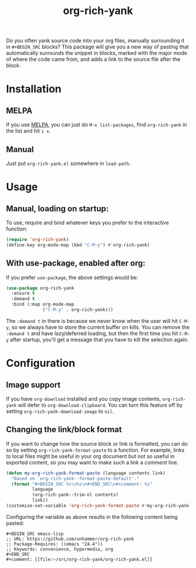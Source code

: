 #+TITLE: org-rich-yank

[[https://melpa.org/#/org-rich-yank][https://melpa.org/packages/org-rich-yank-badge.svg]]

Do you often yank source code into your org files, manually
surrounding it in =#+BEGIN_SRC= blocks? This package will give you a
new way of pasting that automatically surrounds the snippet in blocks,
marked with the major mode of where the code came from, and adds a
link to the source file after the block.

#+ATTR_HTML: :alt org-rich-yank demo
[[file:org-rich-yank.gif][file:org-rich-yank.gif]]

* Installation

** MELPA
If you use [[https://melpa.org/][MELPA]], you can just do =M-x list-packages=, find
=org-rich-yank= in the list and hit =i x=.

** Manual
Just put =org-rich-yank.el= somewhere in =load-path=.


* Usage

** Manual, loading on startup:

To use, require and bind whatever keys you prefer to the
interactive function:

#+BEGIN_SRC emacs-lisp
(require 'org-rich-yank)
(define-key org-mode-map (kbd "C-M-y") #'org-rich-yank)
#+END_SRC

** With use-package, enabled after org:

If you prefer =use-package=, the above settings would be:

#+BEGIN_SRC emacs-lisp
(use-package org-rich-yank
  :ensure t
  :demand t
  :bind (:map org-mode-map
              ("C-M-y" . org-rich-yank)))
#+END_SRC

The =:demand t= in there is because we never know when the user will
hit =C-M-y=, so we always have to store the current buffer on
kills. You can remove the =:demand t= and have lazy/deferred loading,
but then the first time you hit =C-M-y= after startup, you'll get a
message that you have to kill the selection again.

* Configuration

** Image support

If you have =org-download= installed and you copy image contents,
=org-rich-yank= will defer to =org-download-clipboard=. You can turn
this feature off by setting =org-rich-yank-download-image= to =nil=.

** Changing the link/block format

If you want to change how the source block or link is formatted, you
can do so by setting =org-rich-yank-format-paste= to a function. For
example, links to local files might be useful in your org document but
not so useful in exported content, so you may want to make such a link
a /comment/ line.

#+begin_src emacs-lisp :tangle no
  (defun my-org-rich-yank-format-paste (language contents link)
    "Based on `org-rich-yank--format-paste-default'."
    (format "#+BEGIN_SRC %s\n%s\n#+END_SRC\n#+comment: %s"
            language
            (org-rich-yank--trim-nl contents)
            link))
  (customize-set-variable 'org-rich-yank-format-paste #'my-org-rich-yank-format-paste)
#+end_src

Configuring the variable as above results in the following content being pasted:

#+begin_example
  ,#+BEGIN_SRC emacs-lisp
  ;; URL: https://github.com/unhammer/org-rich-yank
  ;; Package-Requires: ((emacs "24.4"))
  ;; Keywords: convenience, hypermedia, org
  ,#+END_SRC
  ,#+comment: [[file:~/src/org-rich-yank/org-rich-yank.el]]
#+end_example
